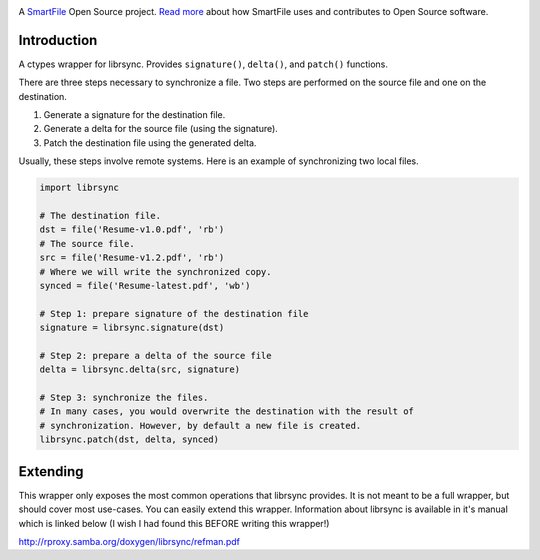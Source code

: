 .. image:: https://travis-ci.org/smartfile/python-librsync.png
   :target: https://travis-ci.org/smartfile/python-librsync
   :alt: Travis CI Status

.. image:: https://coveralls.io/repos/smartfile/python-librsync/badge.png?branch=master
    :target: https://coveralls.io/r/smartfile/python-librsync
    :alt: Code Coverage

.. image:: https://pypip.in/v/python-librsync/badge.png
    :target: https://crate.io/packages/python-librsync/
    :alt: Latest PyPI version

.. image:: https://pypip.in/d/python-librsync/badge.png
    :target: https://crate.io/packages/python-librsync/
    :alt: Number of PyPI downloads

A `SmartFile`_ Open Source project. `Read more`_ about how SmartFile
uses and contributes to Open Source software.

.. figure:: http://www.smartfile.com/images/logo.jpg
   :alt: SmartFile

Introduction
------------

A ctypes wrapper for librsync. Provides ``signature()``, ``delta()``, and
``patch()`` functions.

There are three steps necessary to synchronize a file. Two steps are performed
on the source file and one on the destination.

1. Generate a signature for the destination file.
2. Generate a delta for the source file (using the signature).
3. Patch the destination file using the generated delta.

Usually, these steps involve remote systems. Here is an example of synchronizing
two local files.

.. code:: python

    import librsync
    
    # The destination file.
    dst = file('Resume-v1.0.pdf', 'rb')
    # The source file.
    src = file('Resume-v1.2.pdf', 'rb')
    # Where we will write the synchronized copy.
    synced = file('Resume-latest.pdf', 'wb')
    
    # Step 1: prepare signature of the destination file
    signature = librsync.signature(dst)
    
    # Step 2: prepare a delta of the source file
    delta = librsync.delta(src, signature)
    
    # Step 3: synchronize the files.
    # In many cases, you would overwrite the destination with the result of
    # synchronization. However, by default a new file is created.
    librsync.patch(dst, delta, synced)

Extending
---------

This wrapper only exposes the most common operations that librsync provides. It
is not meant to be a full wrapper, but should cover most use-cases. You can
easily extend this wrapper. Information about librsync is available in it's
manual which is linked below (I wish I had found this BEFORE writing this
wrapper!)

http://rproxy.samba.org/doxygen/librsync/refman.pdf

.. _SmartFile: http://www.smartfile.com/
.. _Read more: http://www.smartfile.com/open-source.html
